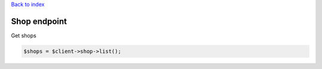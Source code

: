 .. title:: Shop endpoint

`Back to index <index.rst>`_

=============
Shop endpoint
=============

Get shops

.. code-block:: php
    
    $shops = $client->shop->list();
